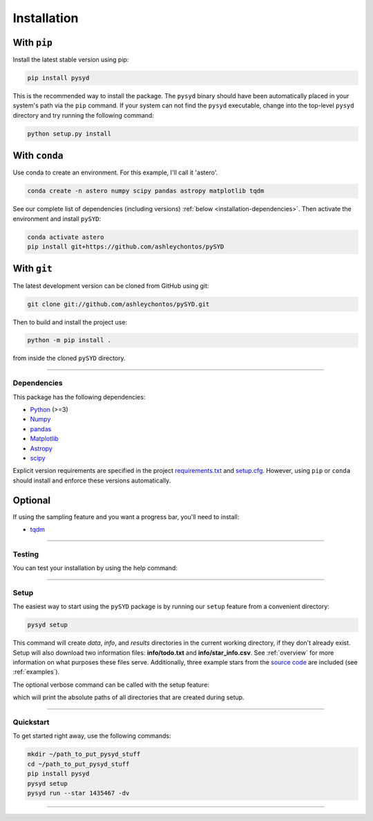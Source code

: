 .. link-button:: installation/quickstart
    :type: ref
    :text: Jump down to quickstart to get started right away!
    :classes: btn-outline-primary btn-block

.. _installation/index:

************
Installation
************

.. #############
   Miscellaneous
   #############


With ``pip``
************

Install the latest stable version using pip:

.. code-block::

    pip install pysyd

This is the recommended way to install the package. The ``pysyd`` binary should have been automatically 
placed in your system's path via the ``pip`` command. If your system can not find the ``pysyd`` executable, 
change into the top-level ``pysyd`` directory and try running the following command:

.. code-block::

    python setup.py install
    
With ``conda``
**************

Use conda to create an environment. For this example, I'll call it 'astero'.

.. code-block::
    
    conda create -n astero numpy scipy pandas astropy matplotlib tqdm
    
See our complete list of dependencies (including versions) :ref:`below <installation-dependencies>`. 
Then activate the environment and install ``pySYD``:

.. code-block::

    conda activate astero
    pip install git+https://github.com/ashleychontos/pySYD


With ``git``
************

The latest development version can be cloned from GitHub using git:

.. code-block::

    git clone git://github.com/ashleychontos/pySYD.git

Then to build and install the project use:

.. code-block::

    python -m pip install .

from inside the cloned ``pySYD`` directory.

-----

.. _installation/dependencies:

############
Dependencies
############

This package has the following dependencies:

* `Python <https://www.python.org>`_ (>=3)
* `Numpy <https://numpy.org>`_
* `pandas <https://pandas.pydata.org>`_ 
* `Matplotlib <https://matplotlib.org/index.html#module-matplotlib>`_
* `Astropy <https://www.astropy.org>`_
* `scipy <https://docs.scipy.org/doc/>`_

Explicit version requirements are specified in the project `requirements.txt <https://github.com/ashleychontos/pySYD/requirements.txt>`_ 
and `setup.cfg <https://github.com/ashleychontos/pySYD/setup.cfg>`_. However, using ``pip`` or 
``conda`` should install and enforce these versions automatically. 

Optional
********

If using the sampling feature and you want a progress bar, you'll need to install:

* `tqdm <https://tqdm.github.io>`_

-----

.. _installation/testing:

#######
Testing
#######

You can test your installation by using the help command: 
    
.. dropdown:: pysyd --help
    
    usage: pySYD [-h] [-version] {load,parallel,run,setup,test} ...

    pySYD: Automated Extraction of Global Asteroseismic Parameters

    optional arguments:
      -h, --help            show this help message and exit
      -version, --version   Print version number and exit.

    pySYD modes:
      {load,parallel,run,setup,test}
        load                Load in data for a given target
        parallel            Run pySYD in parallel
        run                 Run the main pySYD pipeline
        setup               Easy setup of relevant directories and files
        test                Test different utilities (currently under development)

-----

.. _installation/setup:

#####
Setup
#####

The easiest way to start using the ``pySYD`` package is by running our ``setup`` feature
from a convenient directory:

.. code-block::

    pysyd setup

This command will create `data`, `info`, and `results` directories in the current working 
directory, if they don't already exist. Setup will also download two information files: 
**info/todo.txt** and **info/star_info.csv**. See :ref:`overview` for more information on 
what purposes these files serve. Additionally, three example stars 
from the `source code <https://github.com/ashleychontos/pySYD>`_ are included (see :ref:`examples`).

The optional verbose command can be called with the setup feature:

.. dropdown:: pysyd setup --verbose
    
    | Downloading relevant data from source directory:
    | 
    | /Users/ashleychontos/Desktop/info
    |   % Total    % Received % Xferd  Average Speed   Time    Time     Time  Current
    |                                  Dload  Upload   Total   Spent    Left  Speed
    | 100    25  100    25    0     0     49      0 --:--:-- --:--:-- --:--:--    49
    |   % Total    % Received % Xferd  Average Speed   Time    Time     Time  Current
    |                                  Dload  Upload   Total   Spent    Left  Speed
    | 100   239  100   239    0     0    508      0 --:--:-- --:--:-- --:--:--   508
    |   % Total    % Received % Xferd  Average Speed   Time    Time     Time  Current
    |                                  Dload  Upload   Total   Spent    Left  Speed
    | 100 1518k  100 1518k    0     0  1601k      0 --:--:-- --:--:-- --:--:-- 1601k
    |   % Total    % Received % Xferd  Average Speed   Time    Time     Time  Current
    |                                  Dload  Upload   Total   Spent    Left  Speed
    | 100 3304k  100 3304k    0     0  2958k      0  0:00:01  0:00:01 --:--:-- 2958k
    |   % Total    % Received % Xferd  Average Speed   Time    Time     Time  Current
    |                                  Dload  Upload   Total   Spent    Left  Speed
    | 100 1679k  100 1679k    0     0  1630k      0  0:00:01  0:00:01 --:--:-- 1630k
    |   % Total    % Received % Xferd  Average Speed   Time    Time     Time  Current
    |                                  Dload  Upload   Total   Spent    Left  Speed
    | 100 3523k  100 3523k    0     0  3101k      0  0:00:01  0:00:01 --:--:-- 3099k
    |   % Total    % Received % Xferd  Average Speed   Time    Time     Time  Current
    |                                  Dload  Upload   Total   Spent    Left  Speed
    | 100 1086k  100 1086k    0     0   943k      0  0:00:01  0:00:01 --:--:--  943k
    |   % Total    % Received % Xferd  Average Speed   Time    Time     Time  Current
    |                                  Dload  Upload   Total   Spent    Left  Speed
    | 100 2578k  100 2578k    0     0  2391k      0  0:00:01  0:00:01 --:--:-- 2391k
    | 
    | 
    |  - created input file directory: /Users/ashleychontos/Desktop/pysyd/info 
    |  - created data directory at /Users/ashleychontos/Desktop/pysyd/data 
    |  - example data saved
    |  - results will be saved to /Users/ashleychontos/Desktop/pysyd/results 

which will print the absolute paths of all directories that are created during setup.

-----

.. _installation/quickstart:

##########
Quickstart
##########

To get started right away, use the following commands:

.. code-block::

    mkdir ~/path_to_put_pysyd_stuff
    cd ~/path_to_put_pysyd_stuff
    pip install pysyd
    pysyd setup
    pysyd run --star 1435467 -dv

-----
